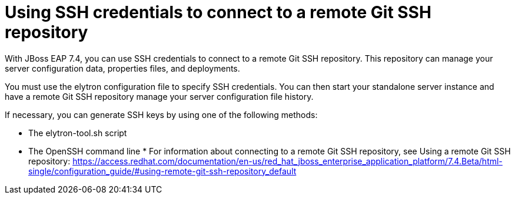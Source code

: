 # Using SSH credentials to connect to a remote Git SSH repository

With JBoss EAP 7.4, you can use SSH credentials to connect to a remote Git SSH repository. This repository can manage your server configuration data, properties files, and deployments.

You must use the elytron configuration file to specify SSH credentials. You can then start your standalone server instance and have a remote Git SSH repository manage your server configuration file history.

If necessary, you can generate SSH keys by using one of the following methods:

* The elytron-tool.sh script
* The OpenSSH command line
* 
For information about connecting to a remote Git SSH repository, see Using a remote Git SSH repository: https://access.redhat.com/documentation/en-us/red_hat_jboss_enterprise_application_platform/7.4.Beta/html-single/configuration_guide/#using-remote-git-ssh-repository_default
